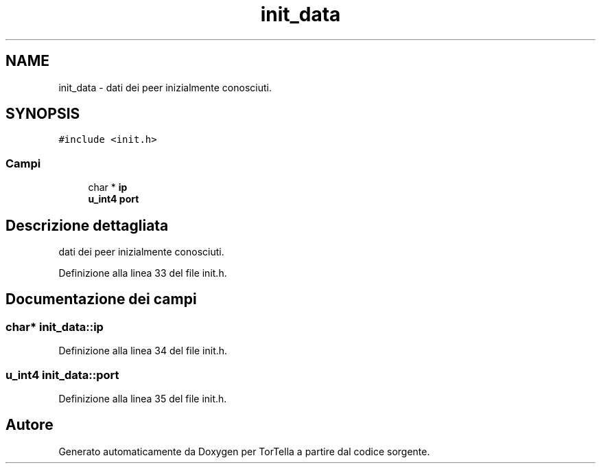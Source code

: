 .TH "init_data" 3 "17 Jun 2008" "Version 0.1" "TorTella" \" -*- nroff -*-
.ad l
.nh
.SH NAME
init_data \- dati dei peer inizialmente conosciuti.  

.PP
.SH SYNOPSIS
.br
.PP
\fC#include <init.h>\fP
.PP
.SS "Campi"

.in +1c
.ti -1c
.RI "char * \fBip\fP"
.br
.ti -1c
.RI "\fBu_int4\fP \fBport\fP"
.br
.in -1c
.SH "Descrizione dettagliata"
.PP 
dati dei peer inizialmente conosciuti. 


.PP
Definizione alla linea 33 del file init.h.
.SH "Documentazione dei campi"
.PP 
.SS "char* \fBinit_data::ip\fP"
.PP
Definizione alla linea 34 del file init.h.
.SS "\fBu_int4\fP \fBinit_data::port\fP"
.PP
Definizione alla linea 35 del file init.h.

.SH "Autore"
.PP 
Generato automaticamente da Doxygen per TorTella a partire dal codice sorgente.

